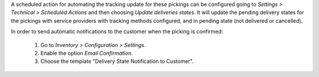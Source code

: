 A scheduled action for automating the tracking update for these pickings can be
configured going to *Settings > Technical > Scheduled Actions* and then choosing
*Update deliveries states*. It will update the pending delivery states for the
pickings with service providers with tracking methods configured, and in pending
state (not delivered or cancelled).

In order to send automatic notifications to the customer when the picking is
confirmed:

  #. Go to *Inventory > Configuration > Settings*.
  #. Enable the option *Email Confirmation*.
  #. Choose the template "Delivery State Notification to Customer".
